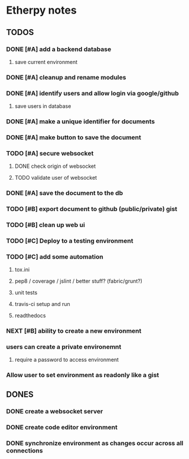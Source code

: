 * Etherpy notes

** TODOS
*** DONE [#A] add a backend database
**** save current environment
*** DONE [#A] cleanup and rename modules
*** DONE [#A] identify users and allow login via google/github
**** save users in database
*** DONE [#A] make a unique identifier for documents
*** DONE [#A] make button to save the document
    CLOSED: [2015-03-08 Sun 01:36]
*** TODO [#A] secure websocket
**** DONE check origin of websocket
     CLOSED: [2015-03-08 Sun 01:56]
**** TODO validate user of websocket
*** DONE [#A] save the document to the db
    CLOSED: [2015-03-08 Sun 03:10]
*** TODO [#B] export document to github (public/private) gist
*** TODO [#B] clean up web ui
*** TODO [#C] Deploy to a testing environment
*** TODO [#C] add some automation
**** tox.ini
**** pep8 / coverage / jslint / better stuff? (fabric/grunt?)
**** unit tests
**** travis-ci setup and run
**** readthedocs
*** NEXT [#B] ability to create a new environment
*** users can create a private environemnt
**** require a password to access environment
*** Allow user to set environment as readonly like a gist
** DONES
*** DONE create a websocket server
*** DONE create code editor environment
*** DONE synchronize environment as changes occur across all connections
